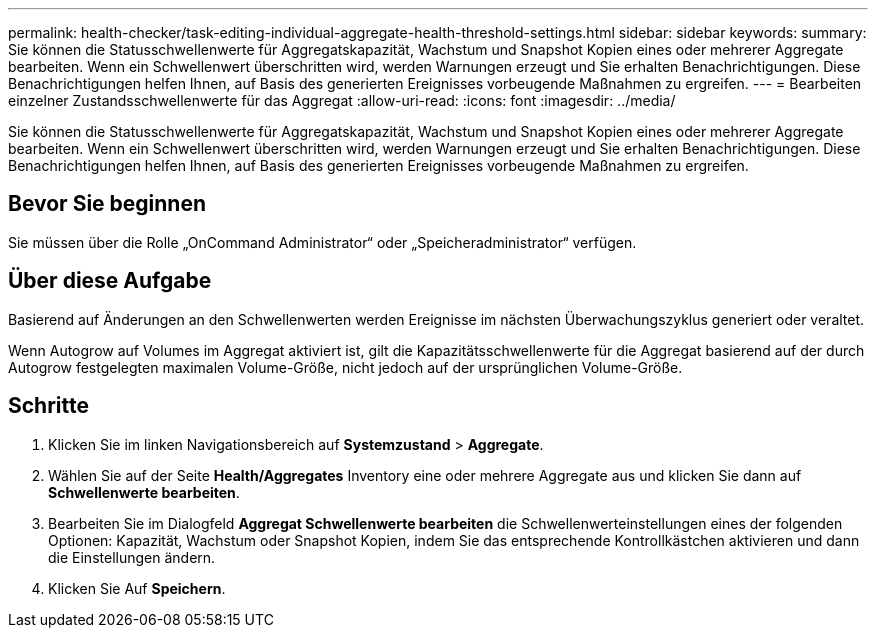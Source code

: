 ---
permalink: health-checker/task-editing-individual-aggregate-health-threshold-settings.html 
sidebar: sidebar 
keywords:  
summary: Sie können die Statusschwellenwerte für Aggregatskapazität, Wachstum und Snapshot Kopien eines oder mehrerer Aggregate bearbeiten. Wenn ein Schwellenwert überschritten wird, werden Warnungen erzeugt und Sie erhalten Benachrichtigungen. Diese Benachrichtigungen helfen Ihnen, auf Basis des generierten Ereignisses vorbeugende Maßnahmen zu ergreifen. 
---
= Bearbeiten einzelner Zustandsschwellenwerte für das Aggregat
:allow-uri-read: 
:icons: font
:imagesdir: ../media/


[role="lead"]
Sie können die Statusschwellenwerte für Aggregatskapazität, Wachstum und Snapshot Kopien eines oder mehrerer Aggregate bearbeiten. Wenn ein Schwellenwert überschritten wird, werden Warnungen erzeugt und Sie erhalten Benachrichtigungen. Diese Benachrichtigungen helfen Ihnen, auf Basis des generierten Ereignisses vorbeugende Maßnahmen zu ergreifen.



== Bevor Sie beginnen

Sie müssen über die Rolle „OnCommand Administrator“ oder „Speicheradministrator“ verfügen.



== Über diese Aufgabe

Basierend auf Änderungen an den Schwellenwerten werden Ereignisse im nächsten Überwachungszyklus generiert oder veraltet.

Wenn Autogrow auf Volumes im Aggregat aktiviert ist, gilt die Kapazitätsschwellenwerte für die Aggregat basierend auf der durch Autogrow festgelegten maximalen Volume-Größe, nicht jedoch auf der ursprünglichen Volume-Größe.



== Schritte

. Klicken Sie im linken Navigationsbereich auf *Systemzustand* > *Aggregate*.
. Wählen Sie auf der Seite *Health/Aggregates* Inventory eine oder mehrere Aggregate aus und klicken Sie dann auf *Schwellenwerte bearbeiten*.
. Bearbeiten Sie im Dialogfeld *Aggregat Schwellenwerte bearbeiten* die Schwellenwerteinstellungen eines der folgenden Optionen: Kapazität, Wachstum oder Snapshot Kopien, indem Sie das entsprechende Kontrollkästchen aktivieren und dann die Einstellungen ändern.
. Klicken Sie Auf *Speichern*.

